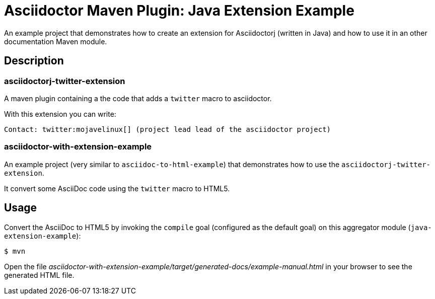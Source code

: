 = Asciidoctor Maven Plugin: Java Extension Example

An example project that demonstrates how to create an extension for Asciidoctorj (written in Java) and how to use it in an other documentation Maven module.

== Description

=== asciidoctorj-twitter-extension

A maven plugin containing a the code that adds a `twitter` macro to asciidoctor.

With this extension you can write:

----
Contact: twitter:mojavelinux[] (project lead lead of the asciidoctor project)
----

=== asciidoctor-with-extension-example

An example project (very similar to `asciidoc-to-html-example`) that demonstrates how to use the `asciidoctorj-twitter-extension`.

It convert some AsciiDoc code using the `twitter` macro to HTML5.

== Usage

Convert the AsciiDoc to HTML5 by invoking the `compile` goal (configured as the default goal) on this aggregator module (`java-extension-example`):

 $ mvn

Open the file _asciidoctor-with-extension-example/target/generated-docs/example-manual.html_ in your browser to see the generated HTML file.

